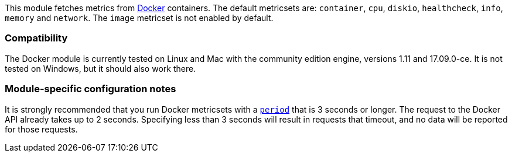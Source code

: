 This module fetches metrics from https://www.docker.com/[Docker] containers. The default metricsets are: `container`, `cpu`, `diskio`, `healthcheck`, `info`, `memory` and `network`. The `image` metricset is not enabled by default.

[float]
=== Compatibility

The Docker module is currently tested on Linux and Mac with the community
edition engine, versions 1.11 and 17.09.0-ce. It is not tested on Windows,
but it should also work there.

[float]
=== Module-specific configuration notes

It is strongly recommended that you run Docker metricsets with a
<<metricset-period,`period`>> that is 3 seconds or longer. The request to the
Docker API already takes up to 2 seconds. Specifying less than 3 seconds will
result in requests that timeout, and no data will be reported for those
requests.
